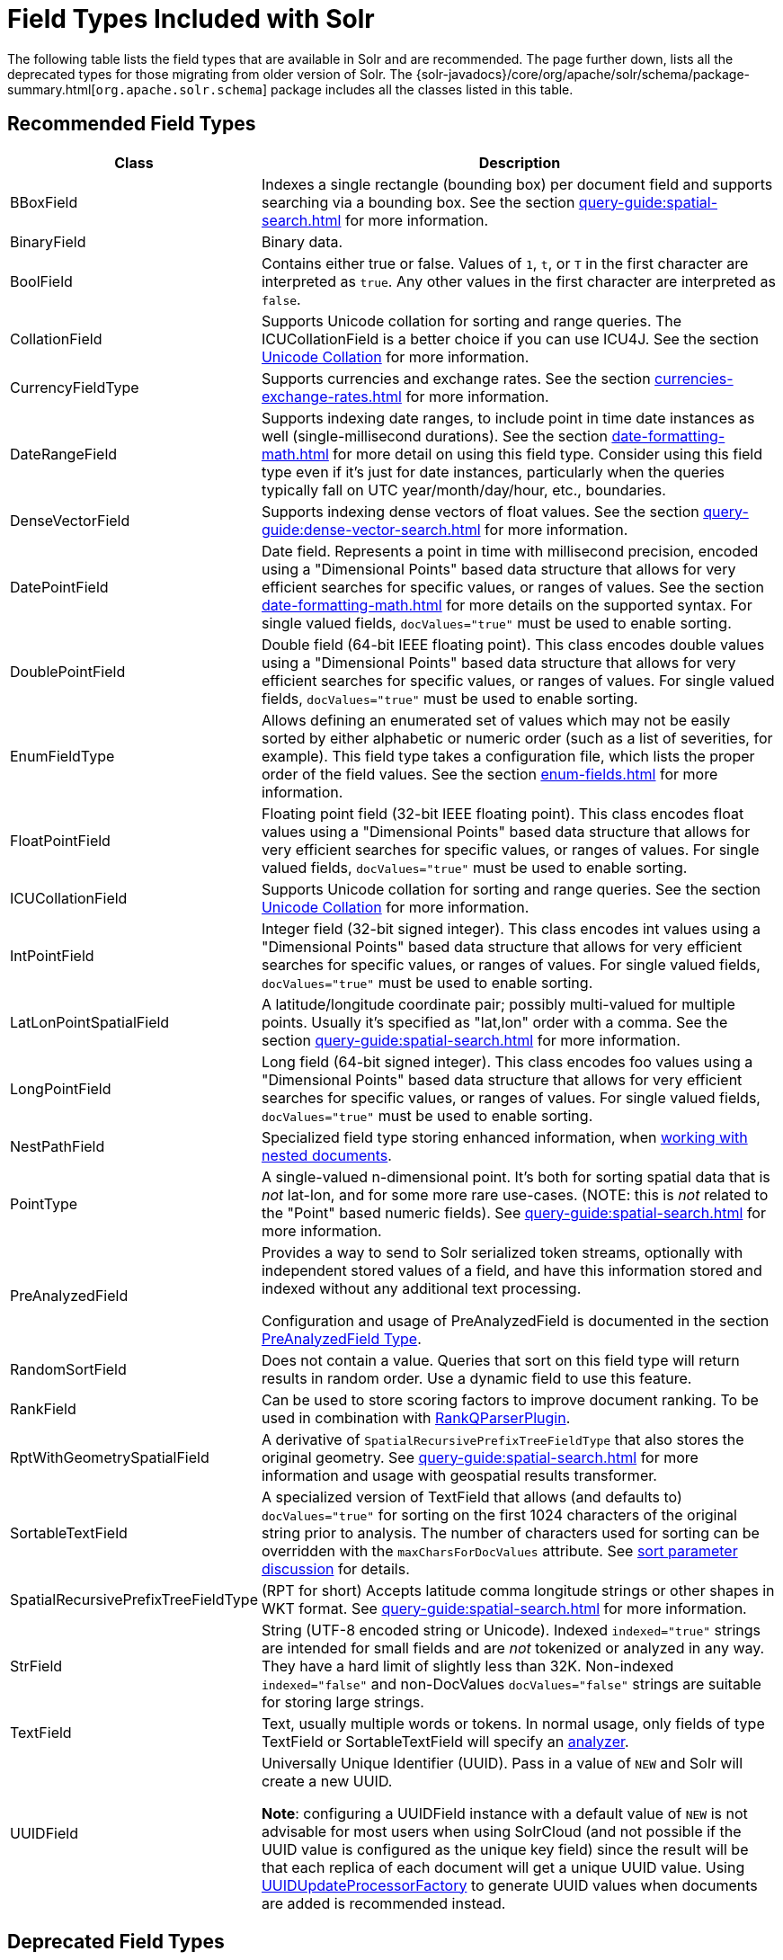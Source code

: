 = Field Types Included with Solr
// Licensed to the Apache Software Foundation (ASF) under one
// or more contributor license agreements.  See the NOTICE file
// distributed with this work for additional information
// regarding copyright ownership.  The ASF licenses this file
// to you under the Apache License, Version 2.0 (the
// "License"); you may not use this file except in compliance
// with the License.  You may obtain a copy of the License at
//
//   http://www.apache.org/licenses/LICENSE-2.0
//
// Unless required by applicable law or agreed to in writing,
// software distributed under the License is distributed on an
// "AS IS" BASIS, WITHOUT WARRANTIES OR CONDITIONS OF ANY
// KIND, either express or implied.  See the License for the
// specific language governing permissions and limitations
// under the License.

The following table lists the field types that are available in Solr and are recommended.
The page further down, lists all the deprecated types for those migrating from older version of Solr.
The {solr-javadocs}/core/org/apache/solr/schema/package-summary.html[`org.apache.solr.schema`] package includes all the classes listed in this table.

== Recommended Field Types

[%autowidth.stretch,options="header"]
|===
|Class |Description
|BBoxField | Indexes a single rectangle (bounding box) per document field and supports searching via a bounding box. See the section xref:query-guide:spatial-search.adoc[] for more information.

|BinaryField |Binary data.

|BoolField |Contains either true or false. Values of `1`, `t`, or `T` in the first character are interpreted as `true`. Any other values in the first character are interpreted as `false`.

|CollationField |Supports Unicode collation for sorting and range queries. The ICUCollationField is a better choice if you can use ICU4J. See the section xref:language-analysis.adoc#unicode-collation[Unicode Collation] for more information.

|CurrencyFieldType |Supports currencies and exchange rates. See the section xref:currencies-exchange-rates.adoc[] for more information.

|DateRangeField |Supports indexing date ranges, to include point in time date instances as well (single-millisecond durations). See the section xref:date-formatting-math.adoc[] for more detail on using this field type. Consider using this field type even if it's just for date instances, particularly when the queries typically fall on UTC year/month/day/hour, etc., boundaries.

|DenseVectorField |Supports indexing dense vectors of float values. See the section xref:query-guide:dense-vector-search.adoc[] for more information.

|DatePointField |Date field. Represents a point in time with millisecond precision, encoded using a "Dimensional Points" based data structure that allows for very efficient searches for specific values, or ranges of values. See the section xref:date-formatting-math.adoc[] for more details on the supported syntax. For single valued fields, `docValues="true"` must be used to enable sorting.

|DoublePointField |Double field (64-bit IEEE floating point). This class encodes double values using a "Dimensional Points" based data structure that allows for very efficient searches for specific values, or ranges of values. For single valued fields, `docValues="true"` must be used to enable sorting.

|EnumFieldType |Allows defining an enumerated set of values which may not be easily sorted by either alphabetic or numeric order (such as a list of severities, for example). This field type takes a configuration file, which lists the proper order of the field values. See the section xref:enum-fields.adoc[] for more information.

|FloatPointField |Floating point field (32-bit IEEE floating point). This class encodes float values using a "Dimensional Points" based data structure that allows for very efficient searches for specific values, or ranges of values. For single valued fields, `docValues="true"` must be used to enable sorting.

|ICUCollationField |Supports Unicode collation for sorting and range queries. See the section xref:language-analysis.adoc#unicode-collation[Unicode Collation] for more information.

|IntPointField |Integer field (32-bit signed integer). This class encodes int values using a "Dimensional Points" based data structure that allows for very efficient searches for specific values, or ranges of values. For single valued fields, `docValues="true"` must be used to enable sorting.

|LatLonPointSpatialField |A latitude/longitude coordinate pair; possibly multi-valued for multiple points. Usually it's specified as "lat,lon" order with a comma. See the section xref:query-guide:spatial-search.adoc[] for more information.

|LongPointField |Long field (64-bit signed integer). This class encodes foo values using a "Dimensional Points" based data structure that allows for very efficient searches for specific values, or ranges of values. For single valued fields, `docValues="true"` must be used to enable sorting.

|NestPathField | Specialized field type storing enhanced information, when xref:indexing-nested-documents.adoc#schema-configuration[working with nested documents].

|PointType |A single-valued n-dimensional point. It's both for sorting spatial data that is _not_ lat-lon, and for some more rare use-cases. (NOTE: this is _not_ related to the "Point" based numeric fields). See xref:query-guide:spatial-search.adoc[] for more information.

|PreAnalyzedField |Provides a way to send to Solr serialized token streams, optionally with independent stored values of a field, and have this information stored and indexed without any additional text processing.

Configuration and usage of PreAnalyzedField is documented in the section  xref:external-files-processes.adoc#the-preanalyzedfield-type[PreAnalyzedField Type].

|RandomSortField |Does not contain a value. Queries that sort on this field type will return results in random order. Use a dynamic field to use this feature.

|RankField |Can be used to store scoring factors to improve document ranking. To be used in combination with xref:query-guide:other-parsers.adoc#ranking-query-parser[RankQParserPlugin].

|RptWithGeometrySpatialField |A derivative of `SpatialRecursivePrefixTreeFieldType` that also stores the original geometry. See xref:query-guide:spatial-search.adoc[] for more information and usage with geospatial results transformer.

|SortableTextField |A specialized version of TextField that allows (and defaults to) `docValues="true"` for sorting on the first 1024 characters of the original string prior to analysis. The number of characters used for sorting can be overridden with the `maxCharsForDocValues` attribute. See xref:query-guide:common-query-parameters.adoc#sort-parameter[sort parameter discussion] for details.

|SpatialRecursivePrefixTreeFieldType |(RPT for short) Accepts latitude comma longitude strings or other shapes in WKT format. See xref:query-guide:spatial-search.adoc[] for more information.

|StrField |String (UTF-8 encoded string or Unicode). Indexed `indexed="true"` strings are intended for small fields and are _not_ tokenized or analyzed in any way. They have a hard limit of slightly less than 32K. Non-indexed `indexed="false"` and non-DocValues `docValues="false"` strings are suitable for storing large strings.

|TextField |Text, usually multiple words or tokens. In normal usage, only fields of type TextField or SortableTextField will specify an xref:analyzers.adoc[analyzer].

|UUIDField |Universally Unique Identifier (UUID). Pass in a value of `NEW` and Solr will create a new UUID.

*Note*: configuring a UUIDField instance with a default value of `NEW` is not advisable for most users when using SolrCloud (and not possible if the UUID value is configured as the unique key field) since the result will be that each replica of each document will get a unique UUID value. Using xref:configuration-guide:update-request-processors.adoc[UUIDUpdateProcessorFactory] to generate UUID values when documents are added is recommended instead.
|===

== Deprecated Field Types

NOTE: All Trie* numeric and date field types have been deprecated in favor of *Point field types.
Point field types are better at range queries (speed, memory, disk), however simple field:value queries underperform relative to Trie.
Either accept this, or continue to use Trie fields.
This shortcoming may be addressed in a future release.

[cols="25,75",options="header"]
|===
|Class |Description

|CurrencyField |Use CurrencyFieldType instead.

|EnumField |Use EnumFieldType instead.

|TrieDateField |Use DatePointField instead.

|TrieDoubleField |Use DoublePointField instead.

|TrieFloatField |Use FloatPointField instead.

|TrieIntField |Use IntPointField instead.

|TrieLongField |Use LongPointField instead.

|TrieField |This field takes a `type` parameter to define the specific class of Trie* field to use; Use an appropriate Point Field type instead.

|===
